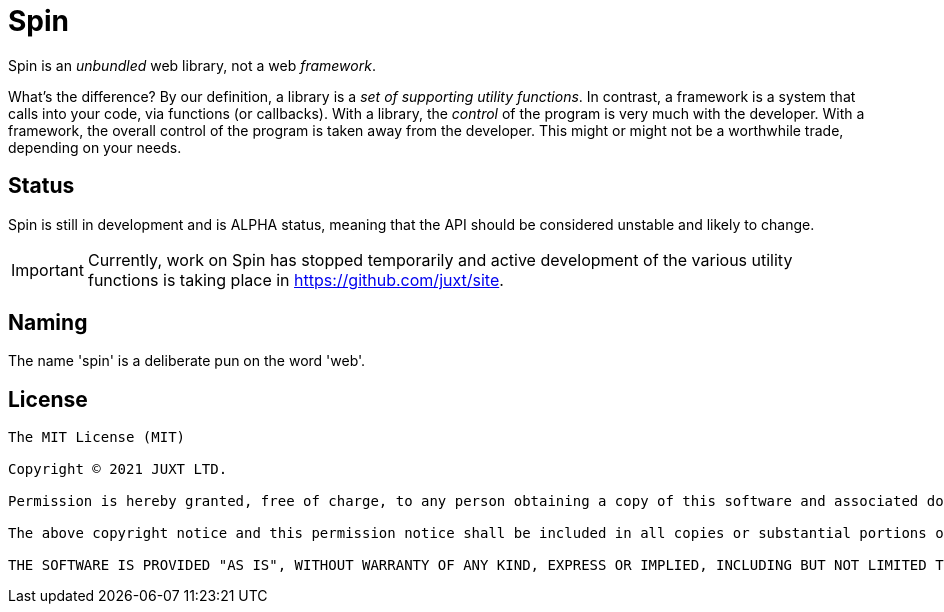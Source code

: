 = Spin

Spin is an _unbundled_ web library, not a web _framework_.

What's the difference? By our definition, a library is a _set of supporting
utility functions_. In contrast, a framework is a system that calls into your
code, via functions (or callbacks). With a library, the _control_ of the program
is very much with the developer. With a framework, the overall control of the
program is taken away from the developer. This might or might not be a
worthwhile trade, depending on your needs.

== Status

Spin is still in development and is ALPHA status, meaning that the API
should be considered unstable and likely to change.

IMPORTANT: Currently, work on Spin has stopped temporarily and active development of the various utility functions is taking place in https://github.com/juxt/site.


== Naming

The name 'spin' is a deliberate pun on the word 'web'.

== License

----
The MIT License (MIT)

Copyright © 2021 JUXT LTD.

Permission is hereby granted, free of charge, to any person obtaining a copy of this software and associated documentation files (the "Software"), to deal in the Software without restriction, including without limitation the rights to use, copy, modify, merge, publish, distribute, sublicense, and/or sell copies of the Software, and to permit persons to whom the Software is furnished to do so, subject to the following conditions:

The above copyright notice and this permission notice shall be included in all copies or substantial portions of the Software.

THE SOFTWARE IS PROVIDED "AS IS", WITHOUT WARRANTY OF ANY KIND, EXPRESS OR IMPLIED, INCLUDING BUT NOT LIMITED TO THE WARRANTIES OF MERCHANTABILITY, FITNESS FOR A PARTICULAR PURPOSE AND NONINFRINGEMENT. IN NO EVENT SHALL THE AUTHORS OR COPYRIGHT HOLDERS BE LIABLE FOR ANY CLAIM, DAMAGES OR OTHER LIABILITY, WHETHER IN AN ACTION OF CONTRACT, TORT OR OTHERWISE, ARISING FROM, OUT OF OR IN CONNECTION WITH THE SOFTWARE OR THE USE OR OTHER DEALINGS IN THE SOFTWARE.
----
